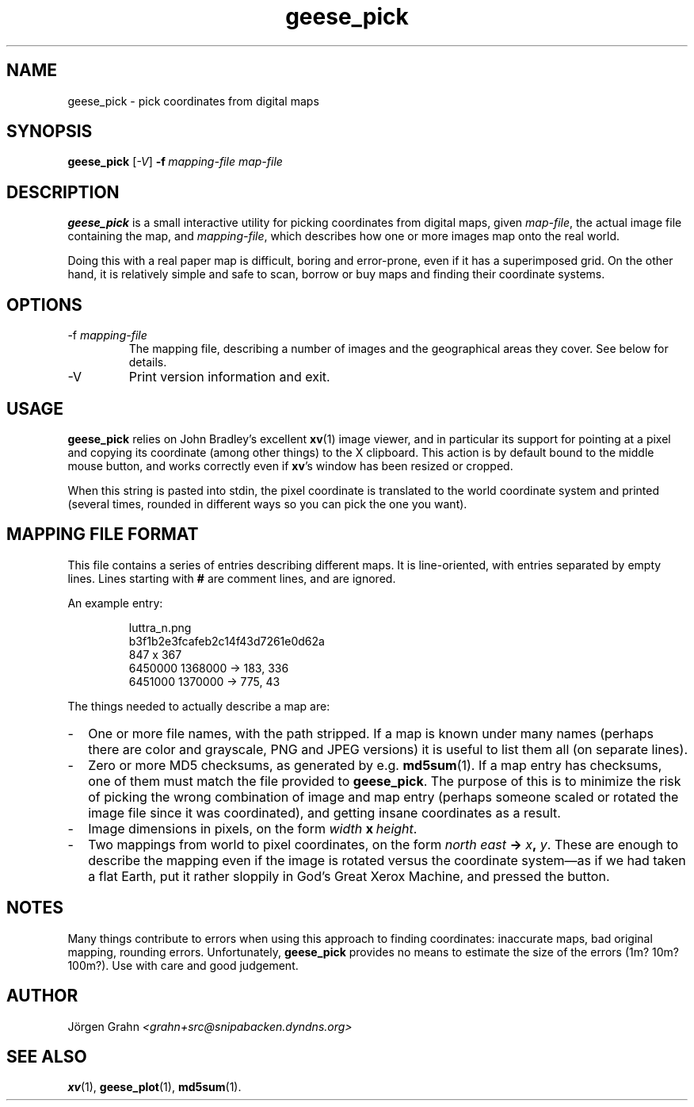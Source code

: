 .\" $Id: geese_pick.1,v 1.5 2006-02-06 21:51:32 grahn Exp $
.\" $Name:  $
.\" 
.\"
.TH geese_pick 1 "SEP 2004" "Geese" "User Manuals"
.SH "NAME"
geese_pick \- pick coordinates from digital maps
.SH "SYNOPSIS"
.B geese_pick
.RI [ \-V ]
.BI \-f\  mapping-file
.I map-file
.
.SH "DESCRIPTION"
.B geese_pick
is a small interactive utility for picking coordinates from
digital maps, given
.IR map-file ,
the actual image file containing the map,
and
.IR mapping-file ,
which describes how one or more images map onto the real world.
.P
Doing this with a real paper map is difficult, boring and
error-prone, even if it has a superimposed grid.
On the other hand, it is relatively simple and safe to
scan, borrow or buy maps and finding their coordinate systems.
.
.SH "OPTIONS"
.IP \-f\ \fImapping-file
The mapping file, describing a number of images and the
geographical areas they cover.
See below for details.
.
.IP \-V
Print version information and exit.
.
.SH "USAGE"
.B geese_pick
relies on John Bradley's excellent
.BR xv (1)
image viewer,
and in particular its support for pointing at a pixel
and copying its coordinate (among other things) to the X clipboard.
This action is by default bound to the middle mouse button,
and works correctly even if
.BR xv 's
window has been resized or cropped.
.P
When this string is pasted into stdin, the pixel coordinate
is translated to the world coordinate system and printed
(several times, rounded in different ways
so you can pick the one you want).
.
.SH "MAPPING FILE FORMAT"
This file contains a series of entries describing different maps.
It is line-oriented, with entries separated by empty lines.
Lines starting with
.B #
are comment lines, and are ignored.
.P
An example entry:
.IP
.ft CW
.nf
luttra_n.png
b3f1b2e3fcafeb2c14f43d7261e0d62a
847 x 367
6450000 1368000 -> 183, 336
6451000 1370000 -> 775,  43
.fi
.P
The things needed to actually describe a map are:
.
.IP \- 2m
One or more file names, with the path stripped.
If a map is known under many names (perhaps there are color and grayscale,
PNG and JPEG versions) it is useful to list them all
(on separate lines).
.
.IP \-
Zero or more MD5 checksums, as generated by e.g.
.BR md5sum (1).
If a map entry has checksums, one of them must match the file provided to
.BR geese_pick .
The purpose of this is to minimize the risk of picking the wrong combination
of image and map entry (perhaps someone scaled or rotated the image file
since it was coordinated), and getting insane coordinates as a result.
.
.IP \-
Image dimensions in pixels, on the form
.IB width \ x\  height\fR.
.
.IP \-
Two mappings from world to pixel coordinates, on the form
\fInorth east \fB\[->] \fIx\fB, \fIy\fR.
These are enough to describe the mapping
even if the image is rotated versus the coordinate system\(em\
as if we had taken a flat Earth, put it rather sloppily
in God's Great Xerox Machine, and pressed the button.
.
.SH "NOTES"
Many things contribute to errors when using this approach to finding coordinates:
inaccurate maps, bad original mapping, rounding errors.
Unfortunately,
.B geese_pick
provides no means to estimate the size of the errors (1m? 10m? 100m?).
Use with care and good judgement.
.
.SH "AUTHOR"
J\(:orgen Grahn
.I <grahn+src@snipabacken.dyndns.org>
.
.SH "SEE ALSO"
.BR xv (1),
.BR geese_plot (1),
.BR md5sum (1).
